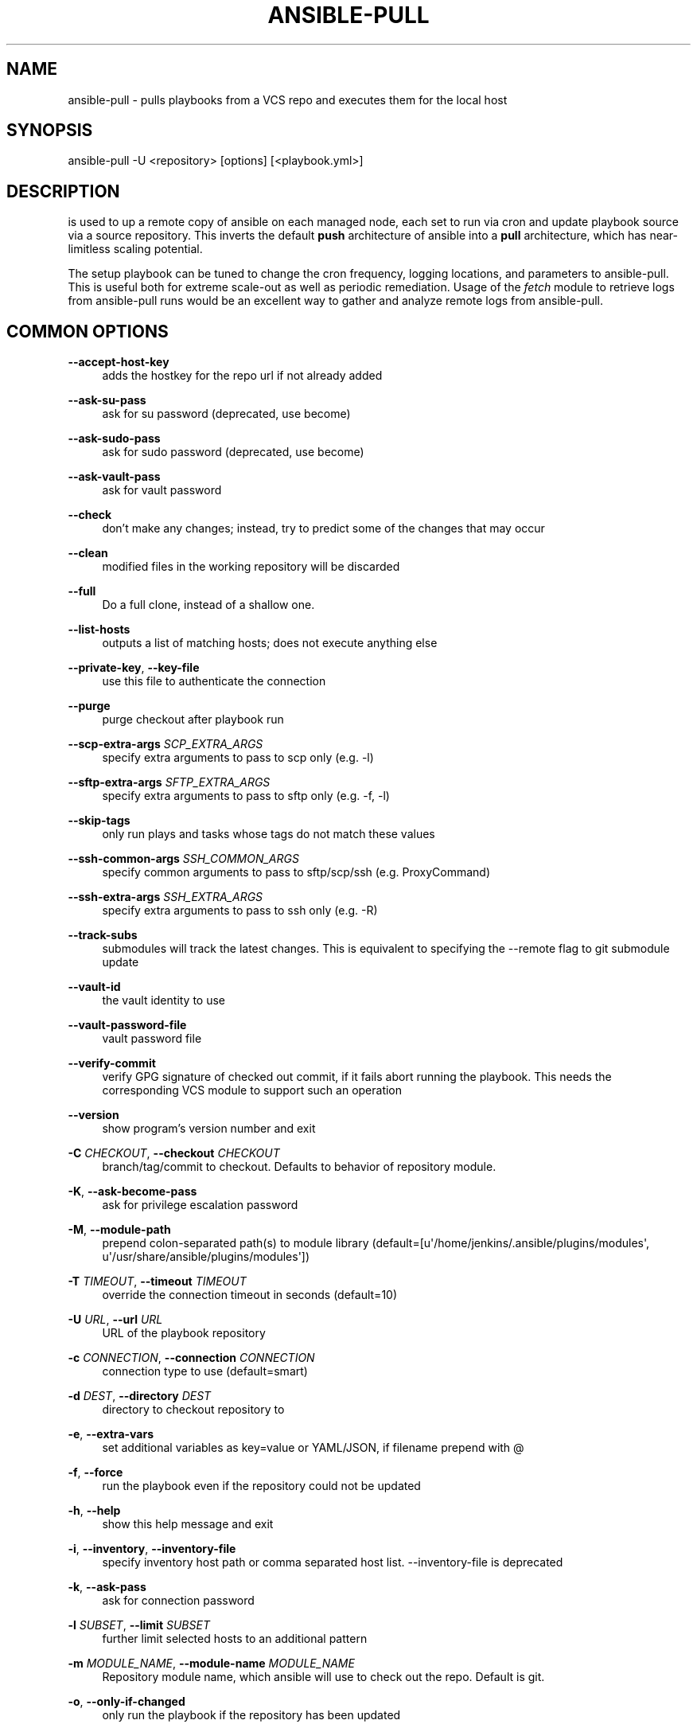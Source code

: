 '\" t
.\"     Title: ansible-pull
.\"    Author: [see the "AUTHOR" section]
.\" Generator: DocBook XSL Stylesheets v1.78.1 <http://docbook.sf.net/>
.\"      Date: 07/05/2018
.\"    Manual: System administration commands
.\"    Source: Ansible 2.4.6.0
.\"  Language: English
.\"
.TH "ANSIBLE\-PULL" "1" "07/05/2018" "Ansible 2\&.4\&.6\&.0" "System administration commands"
.\" -----------------------------------------------------------------
.\" * Define some portability stuff
.\" -----------------------------------------------------------------
.\" ~~~~~~~~~~~~~~~~~~~~~~~~~~~~~~~~~~~~~~~~~~~~~~~~~~~~~~~~~~~~~~~~~
.\" http://bugs.debian.org/507673
.\" http://lists.gnu.org/archive/html/groff/2009-02/msg00013.html
.\" ~~~~~~~~~~~~~~~~~~~~~~~~~~~~~~~~~~~~~~~~~~~~~~~~~~~~~~~~~~~~~~~~~
.ie \n(.g .ds Aq \(aq
.el       .ds Aq '
.\" -----------------------------------------------------------------
.\" * set default formatting
.\" -----------------------------------------------------------------
.\" disable hyphenation
.nh
.\" disable justification (adjust text to left margin only)
.ad l
.\" -----------------------------------------------------------------
.\" * MAIN CONTENT STARTS HERE *
.\" -----------------------------------------------------------------
.SH "NAME"
ansible-pull \- pulls playbooks from a VCS repo and executes them for the local host
.SH "SYNOPSIS"
.sp
ansible\-pull \-U <repository> [options] [<playbook\&.yml>]
.SH "DESCRIPTION"
.sp
is used to up a remote copy of ansible on each managed node, each set to run via cron and update playbook source via a source repository\&. This inverts the default \fBpush\fR architecture of ansible into a \fBpull\fR architecture, which has near\-limitless scaling potential\&.
.sp
The setup playbook can be tuned to change the cron frequency, logging locations, and parameters to ansible\-pull\&. This is useful both for extreme scale\-out as well as periodic remediation\&. Usage of the \fIfetch\fR module to retrieve logs from ansible\-pull runs would be an excellent way to gather and analyze remote logs from ansible\-pull\&.
.SH "COMMON OPTIONS"
.PP
\fB\-\-accept\-host\-key\fR
.RS 4
adds the hostkey for the repo url if not already added
.RE
.PP
\fB\-\-ask\-su\-pass\fR
.RS 4
ask for su password (deprecated, use become)
.RE
.PP
\fB\-\-ask\-sudo\-pass\fR
.RS 4
ask for sudo password (deprecated, use become)
.RE
.PP
\fB\-\-ask\-vault\-pass\fR
.RS 4
ask for vault password
.RE
.PP
\fB\-\-check\fR
.RS 4
don\(cqt make any changes; instead, try to predict some of the changes that may occur
.RE
.PP
\fB\-\-clean\fR
.RS 4
modified files in the working repository will be discarded
.RE
.PP
\fB\-\-full\fR
.RS 4
Do a full clone, instead of a shallow one\&.
.RE
.PP
\fB\-\-list\-hosts\fR
.RS 4
outputs a list of matching hosts; does not execute anything else
.RE
.PP
\fB\-\-private\-key\fR, \fB\-\-key\-file\fR
.RS 4
use this file to authenticate the connection
.RE
.PP
\fB\-\-purge\fR
.RS 4
purge checkout after playbook run
.RE
.PP
\fB\-\-scp\-extra\-args\fR \fISCP_EXTRA_ARGS\fR
.RS 4
specify extra arguments to pass to scp only (e\&.g\&. \-l)
.RE
.PP
\fB\-\-sftp\-extra\-args\fR \fISFTP_EXTRA_ARGS\fR
.RS 4
specify extra arguments to pass to sftp only (e\&.g\&. \-f, \-l)
.RE
.PP
\fB\-\-skip\-tags\fR
.RS 4
only run plays and tasks whose tags do not match these values
.RE
.PP
\fB\-\-ssh\-common\-args\fR \fISSH_COMMON_ARGS\fR
.RS 4
specify common arguments to pass to sftp/scp/ssh (e\&.g\&. ProxyCommand)
.RE
.PP
\fB\-\-ssh\-extra\-args\fR \fISSH_EXTRA_ARGS\fR
.RS 4
specify extra arguments to pass to ssh only (e\&.g\&. \-R)
.RE
.PP
\fB\-\-track\-subs\fR
.RS 4
submodules will track the latest changes\&. This is equivalent to specifying the \-\-remote flag to git submodule update
.RE
.PP
\fB\-\-vault\-id\fR
.RS 4
the vault identity to use
.RE
.PP
\fB\-\-vault\-password\-file\fR
.RS 4
vault password file
.RE
.PP
\fB\-\-verify\-commit\fR
.RS 4
verify GPG signature of checked out commit, if it fails abort running the playbook\&. This needs the corresponding VCS module to support such an operation
.RE
.PP
\fB\-\-version\fR
.RS 4
show program\(cqs version number and exit
.RE
.PP
\fB\-C\fR \fICHECKOUT\fR, \fB\-\-checkout\fR \fICHECKOUT\fR
.RS 4
branch/tag/commit to checkout\&. Defaults to behavior of repository module\&.
.RE
.PP
\fB\-K\fR, \fB\-\-ask\-become\-pass\fR
.RS 4
ask for privilege escalation password
.RE
.PP
\fB\-M\fR, \fB\-\-module\-path\fR
.RS 4
prepend colon\-separated path(s) to module library (default=[u\*(Aq/home/jenkins/\&.ansible/plugins/modules\*(Aq, u\*(Aq/usr/share/ansible/plugins/modules\*(Aq])
.RE
.PP
\fB\-T\fR \fITIMEOUT\fR, \fB\-\-timeout\fR \fITIMEOUT\fR
.RS 4
override the connection timeout in seconds (default=10)
.RE
.PP
\fB\-U\fR \fIURL\fR, \fB\-\-url\fR \fIURL\fR
.RS 4
URL of the playbook repository
.RE
.PP
\fB\-c\fR \fICONNECTION\fR, \fB\-\-connection\fR \fICONNECTION\fR
.RS 4
connection type to use (default=smart)
.RE
.PP
\fB\-d\fR \fIDEST\fR, \fB\-\-directory\fR \fIDEST\fR
.RS 4
directory to checkout repository to
.RE
.PP
\fB\-e\fR, \fB\-\-extra\-vars\fR
.RS 4
set additional variables as key=value or YAML/JSON, if filename prepend with @
.RE
.PP
\fB\-f\fR, \fB\-\-force\fR
.RS 4
run the playbook even if the repository could not be updated
.RE
.PP
\fB\-h\fR, \fB\-\-help\fR
.RS 4
show this help message and exit
.RE
.PP
\fB\-i\fR, \fB\-\-inventory\fR, \fB\-\-inventory\-file\fR
.RS 4
specify inventory host path or comma separated host list\&. \-\-inventory\-file is deprecated
.RE
.PP
\fB\-k\fR, \fB\-\-ask\-pass\fR
.RS 4
ask for connection password
.RE
.PP
\fB\-l\fR \fISUBSET\fR, \fB\-\-limit\fR \fISUBSET\fR
.RS 4
further limit selected hosts to an additional pattern
.RE
.PP
\fB\-m\fR \fIMODULE_NAME\fR, \fB\-\-module\-name\fR \fIMODULE_NAME\fR
.RS 4
Repository module name, which ansible will use to check out the repo\&. Default is git\&.
.RE
.PP
\fB\-o\fR, \fB\-\-only\-if\-changed\fR
.RS 4
only run the playbook if the repository has been updated
.RE
.PP
\fB\-s\fR \fISLEEP\fR, \fB\-\-sleep\fR \fISLEEP\fR
.RS 4
sleep for random interval (between 0 and n number of seconds) before starting\&. This is a useful way to disperse git requests
.RE
.PP
\fB\-t\fR, \fB\-\-tags\fR
.RS 4
only run plays and tasks tagged with these values
.RE
.PP
\fB\-u\fR \fIREMOTE_USER\fR, \fB\-\-user\fR \fIREMOTE_USER\fR
.RS 4
connect as this user (default=None)
.RE
.PP
\fB\-v\fR, \fB\-\-verbose\fR
.RS 4
verbose mode (\-vvv for more, \-vvvv to enable connection debugging)
.RE
.SH "ENVIRONMENT"
.sp
The following environment variables may be specified\&.
.sp
ANSIBLE_CONFIG \(em Specify override location for the ansible config file
.sp
Many more are available for most options in ansible\&.cfg
.sp
For a full list check https://docs\&.ansible\&.com/\&. or use the ansible\-config command\&.
.SH "FILES"
.sp
/etc/ansible/ansible\&.cfg \(em Config file, used if present
.sp
~/\&.ansible\&.cfg \(em User config file, overrides the default config if present
.PP
\fB/ansible.cfg \(em Local config file (in current working direcotry) assumed to be project specific and overrides the rest if present.\fR. As mentioned above, the ANSIBLE_CONFIG environment variable will override all others\&.
.SH "AUTHOR"
.sp
Ansible was originally written by Michael DeHaan\&. See the AUTHORS file for a complete list of contributors\&.
.SH "COPYRIGHT"
.sp
Copyright \(co 2018 Red Hat, Inc | Ansible\&. Ansible is released under the terms of the GPLv3 license\&.
.SH "SEE ALSO"
.sp
\fBansible\fR(1), \fBansible\-config\fR(1), \fBansible\-console\fR(1), \fBansible\-doc\fR(1), \fBansible\-galaxy\fR(1), \fBansible\-inventory\fR(1), \fBansible\-playbook\fR(1), \fBansible\-vault\fR(1)
.sp
Extensive documentation is available in the documentation site: http://docs\&.ansible\&.com\&. IRC and mailing list info can be found in file CONTRIBUTING\&.md, available in: https://github\&.com/ansible/ansible
